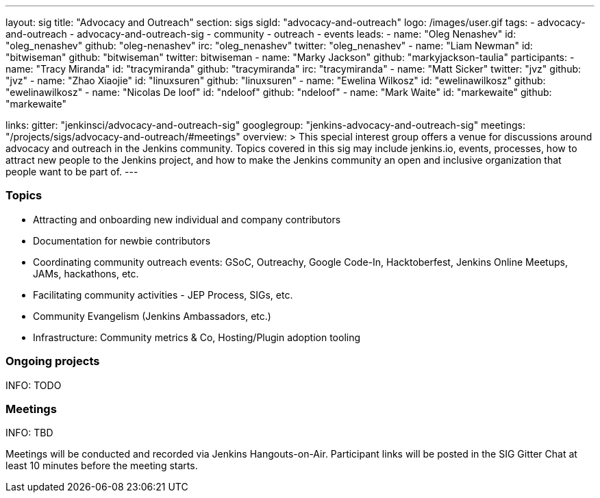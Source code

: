 ---
layout: sig
title: "Advocacy and Outreach"
section: sigs
sigId: "advocacy-and-outreach"
logo: /images/user.gif
tags:
  - advocacy-and-outreach
  - advocacy-and-outreach-sig
  - community
  - outreach
  - events
leads:
- name: "Oleg Nenashev"
  id: "oleg_nenashev"
  github: "oleg-nenashev"
  irc: "oleg_nenashev"
  twitter: "oleg_nenashev"
- name: "Liam Newman"
  id: "bitwiseman"
  github: "bitwiseman"
  twitter: bitwiseman
- name: "Marky Jackson"
  github: "markyjackson-taulia"
participants:
- name: "Tracy Miranda"
  id: "tracymiranda"
  github: "tracymiranda"
  irc: "tracymiranda"
- name: "Matt Sicker"
  twitter: "jvz"
  github: "jvz"
- name: "Zhao Xiaojie"
  id: "linuxsuren"
  github: "linuxsuren"
- name: "Ewelina Wilkosz"
  id: "ewelinawilkosz"
  github: "ewelinawilkosz"
- name: "Nicolas De loof"
  id: "ndeloof"
  github: "ndeloof"
- name: "Mark Waite"
  id: "markewaite"
  github: "markewaite"


links:
  gitter: "jenkinsci/advocacy-and-outreach-sig"
  googlegroup: "jenkins-advocacy-and-outreach-sig"
  meetings: "/projects/sigs/advocacy-and-outreach/#meetings"
overview: >
  This special interest group offers a venue for discussions around
  advocacy and outreach in the Jenkins community.
  Topics covered in this sig may include jenkins.io, events, processes,
  how to attract new people to the Jenkins project,
  and how to make the Jenkins community an open and inclusive organization
  that people want to be part of.
---


=== Topics

* Attracting and onboarding new individual and company contributors
* Documentation for newbie contributors
* Coordinating community outreach events: GSoC, Outreachy, Google Code-In,
  Hacktoberfest, Jenkins Online Meetups, JAMs, hackathons, etc.
* Facilitating community activities - JEP Process, SIGs, etc.
* Community Evangelism (Jenkins Ambassadors, etc.)
* Infrastructure: Community metrics & Co, Hosting/Plugin adoption tooling

=== Ongoing projects

INFO: TODO

=== Meetings

INFO: TBD

Meetings will be conducted and recorded via Jenkins Hangouts-on-Air.
Participant links will be posted in the SIG Gitter Chat at least 10 minutes before the meeting starts.

